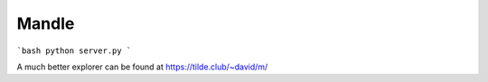 Mandle
======


```bash
python server.py
```

A much better explorer can be found at https://tilde.club/~david/m/
